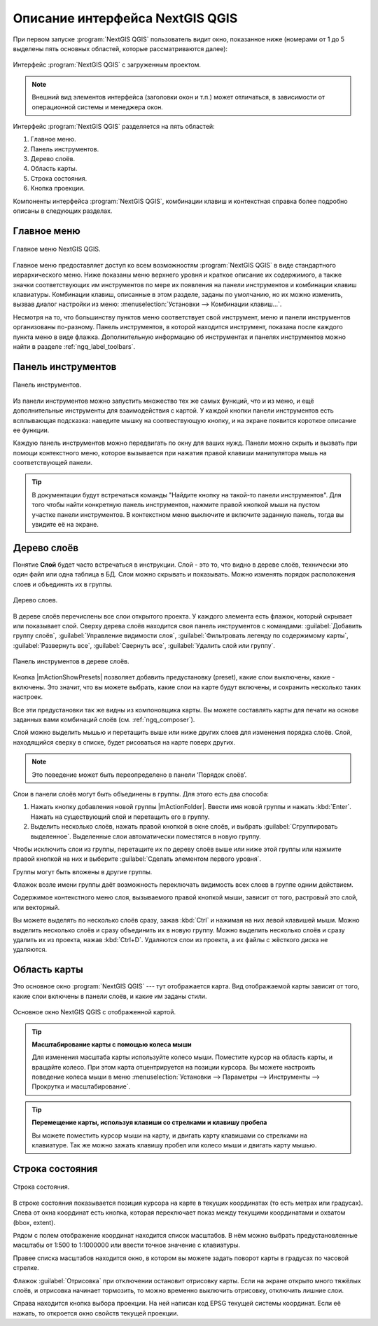 .. sectionauthor:: Дмитрий Барышников <dmitry.baryshnikov@nextgis.ru>

.. _ngqgis_ui:

********************************
Описание интерфейса NextGIS QGIS
********************************




.. index::
   single:main window

При первом запуске :program:`NextGIS QGIS` пользователь видит окно, показанное ниже 
(номерами от 1 до 5 выделены пять основных областей, которые рассматриваются далее):


.. todo:
   Заменить скриншот на :program:`NextGIS QGIS`


.. _ngq_fig_startup:


.. figure:: _static/UIMainWindow.png
   :align: center
   :width: 10cm

   Интерфейс :program:`NextGIS QGIS` с загруженным проектом.
   





.. note::
   Внешний вид элементов интерфейса (заголовки окон и т.п.) может отличаться, в 
   зависимости от операционной системы и менеджера окон.

Интерфейс :program:`NextGIS QGIS` разделяется на пять областей:

1. Главное меню.
2. Панель инструментов.
3. Дерево слоёв.
4. Область карты.
5. Строка состояния.
6. Кнопка проекции.

Компоненты интерфейса :program:`NextGIS QGIS`, комбинации клавиш и контекстная 
справка более подробно описаны в следующих разделах.

.. _ngq_label_menubar:

Главное меню
------------------------------------

.. index::
   single:menus


.. figure:: _static/UIMainWindowMenu.png
   :align: center
   :width: 10cm

   Главное меню NextGIS QGIS. 

Главное меню предоставляет доступ ко всем возможностям :program:`NextGIS QGIS` в 
виде стандартного иерархического меню. Ниже показаны меню верхнего уровня и краткое 
описание их содержимого, а также значки соответствующих им инструментов по мере 
их появления на панели инструментов и комбинации клавиш клавиатуры. Комбинации клавиш, 
описанные в этом разделе, заданы по умолчанию, но их можно изменить, вызвав диалог 
настройки из меню: 
:menuselection:`Установки --> Комбинации клавиш...`.

Несмотря на то, что большинству пунктов меню соответствует свой инструмент, меню 
и панели инструментов организованы по-разному. Панель инструментов, в которой находится 
инструмент, показана после каждого пункта меню в виде флажка. Дополнительную информацию 
об инструментах и панелях инструментов можно найти в разделе :ref:`ngq_label_toolbars`.

.. note:
   Дополнительные модули появляются в различных меню, поэтому на разных компьютерах 
   набор этих меню отличается.


.. todo:
   Тут была большая таблица, просто со списком всех пунктов меню, я её пропустил из-за отсутствия смысла и трудоёмкости перевода.



.. _ngq_label_toolbars:

Панель инструментов
-------------------------------

.. index::
   single:toolbar


.. figure:: _static/UIMainWindowButtons.png
   :align: center
   :width: 10cm

   Панель инструментов.

Из панели инструментов можно запустить множество тех же самых функций, что и из меню, 
и ещё дополнительные инструменты для взаимодействия с картой. У каждой кнопки панели 
инструментов есть всплывающая подсказка: наведите мышку на соотвествующую кнопку, 
и на экране появится короткое описание ее функции.

Каждую панель инструментов можно передвигать по окну для ваших нужд. Панели можно 
скрыть и вызвать при помощи контекстного меню, которое вызывается при нажатия 
правой клавиши манипулятора мышь на соответствующей панели.

.. tip::

   В документации будут встречаться команды "Найдите кнопку на такой-то панели инструментов". 
   Для того чтобы найти конкретную панель инструментов, нажмите правой кнопкой мыши 
   на пустом участке панели инструментов. В контекстном меню выключите и включите 
   заданную панель, тогда вы увидите её на экране.


.. index::
   single:layout toolbars

.. todo:
   уточнить названия меню




.. _ngq_label_legend:

Дерево слоёв
----------------------------------

Понятие **Слой** будет часто встречаться в инструкции. Слой - это то, что видно 
в дереве слоёв, технически это один файл или одна таблица в БД. Слои можно скрывать
и показывать. Можно изменять порядок расположения слоев и объединять их в группы.

.. figure:: _static/UIMainWindowLayers.png
   :align: center
   :width: 10cm

   Дерево слоев.

.. index::
   single:legend

.. todo:
   спросить, допустимо ли словосочетание "включает-выключает"

В дереве слоёв перечислены все слои открытого проекта. У каждого элемента есть флажок, 
который скрывает или показывает слой. Сверху дерева слоёв находится своя панель инструментов с командами: :guilabel:`Добавить группу слоёв`, :guilabel:`Управление видимости слоя`, :guilabel:`Фильтровать легенду по содержимому карты`, :guilabel:`Развернуть все`, :guilabel:`Свернуть все`, :guilabel:`Удалить слой или группу`.


.. figure:: _static/user_manual/introduction/layer_toobar.png
   :align: center
   :width: 10cm

   Панель инструментов в дереве слоёв. 

Кнопка |mActionShowPresets| позволяет добавить предустановку (preset), какие слои выключены, 
какие - включены. Это значит, что вы можете выбрать, какие слои на карте будут включены, 
и сохранить несколько таких настроек.  

Все эти предустановки так же видны из компоновщика карты. Вы можете составлять карты 
для печати на основе заданных вами комбинаций слоёв (см. :ref:`ngq_composer`).



.. index::
   single:layer visibility

Слой можно выделить мышью и перетащить выше или ниже других слоев для изменения 
порядка слоёв. Слой, находящийся сверху в списке, будет рисоваться на карте поверх других.

.. note::

   Это поведение может быть переопределено в панели ‘Порядок слоёв’.

Cлои в панели слоёв могут быть объединены в группы. Для этого есть два способа:

1. Нажать кнопку добавления новой группы |mActionFolder|. Ввести имя новой группы 
   и нажать :kbd:`Enter`. Нажать на существующий слой и перетащить его в группу.
2. Выделить несколько слоёв, нажать правой кнопкой в окне слоёв, и выбрать 
   :guilabel:`Сгруппировать выделенное`. Выделенные слои автоматически поместятся 
   в новую группу. 

Чтобы исключить слои из группы, перетащите их по дереву слоёв выше или ниже этой группы 
или нажмите правой кнопкой на них и выберите :guilabel:`Сделать элементом первого уровня`.

Группы могут быть вложены в другие группы.

Флажок возле имени группы даёт возможность переключать видимость всех слоев в группе 
одним действием.

Содержимое контекстного меню слоя, вызываемого правой кнопкой мыши, зависит от того, 
растровый это слой, или векторный.

.. todo:
   Тут был список кнопок меню **Right mouse button menu for raster layers**, я его выкинул, потому что от него толка нет.

Вы можете выделять по несколько слоёв сразу, зажав :kbd:`Ctrl` и нажимая на них 
левой клавишей мыши. Можно выделить несколько слоёв и сразу объединить их в новую 
группу. Можно выделить несколько слоёв и сразу удалить их из проекта, нажав :kbd:`Ctrl+D`. 
Удаляются слои из проекта, а их файлы с жёсткого диска не удаляются.

.. todo:
   раздел "Working with the Legend independent layer" order я сократил, потому что никогда его не использовал и он длинный


Область карты
------------------

.. index::`map view`

Это основное окно :program:`NextGIS QGIS` --- тут отображается карта. Вид отображаемой
карты зависит от того, какие слои включены в панели слоёв, и какие им заданы стили. 

.. figure:: _static/UIMainWindowMap.png
   :align: center
   :width: 10cm

   Основное окно NextGIS QGIS с отображенной картой.

.. tip::
   **Масштабирование карты с помощью колеса мыши**

   Для изменения масштаба карты используйте колесо мыши. Поместите курсор на область карты, и вращайте колесо. При этом карта отцентрируется на позиции курсора. Вы можете настроить поведение колеса мыши в меню :menuselection:`Установки --> Параметры --> Инструменты --> Прокрутка и масштабирование`.

.. tip::
   **Перемещение карты, используя клавиши со стрелками и клавишу пробела**

   .. index::
      single:pan arrow keys

   Вы можете поместить курсор мыши на карту, и двигать карту клавишами со стрелками на клавиатуре. Так же можно зажать клавишу пробел или колесо мыши и двигать карту мышью.

.. _ngq_label_mapoverview:


.. _ngq_label_statusbar:

Строка состояния
-------------------

.. figure:: _static/UIMainWindowStatusbar.png
   :align: center
   :width: 10cm

   Строка состояния. 

В строке состояния показывается позиция курсора на карте в текущих координатах 
(то есть метрах или градусах). Слева от окна координат есть кнопка, которая переключает 
показ между текущими координатами и охватом (bbox, extent).

Рядом с полем отображение координат находится список масштабов. В нём можно выбрать 
предустановленные масштабы от 1:500 to 1:1000000 или ввести точное значение с клавиатуры.

Правее списка масштабов находится окно, в котором вы можете задать поворот карты 
в градусах по часовой стрелке.

Флажок :guilabel:`Отрисовка` при отключении остановит отрисовку карты. Если на экране 
открыто много тяжёлых слоёв, и отрисовка начинает тормозить, то можно временно выключить 
отрисовку, отключить лишние слои. 

Справа находится кнопка выбора проекции. На ней написан код EPSG текущей системы координат. 
Если её нажать, то откроется окно свойств текущей проекции.
